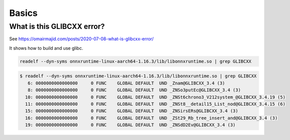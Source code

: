 Basics
======


What is this GLIBCXX error?
---------------------------

See `<https://omairmajid.com/posts/2020-07-08-what-is-glibcxx-error/>`_

It shows how to build and use glibc.



.. code-block:: bash

   readelf --dyn-syms onnxruntime-linux-aarch64-1.16.3/lib/libonnxruntime.so | grep GLIBCXX

.. code-block:: bash

  $ readelf --dyn-syms onnxruntime-linux-aarch64-1.16.3/lib/libonnxruntime.so | grep GLIBCXX
     6: 0000000000000000     0 FUNC    GLOBAL DEFAULT  UND _Znam@GLIBCXX_3.4 (3)
     8: 0000000000000000     0 FUNC    GLOBAL DEFAULT  UND _ZNSo3putEc@GLIBCXX_3.4 (3)
    10: 0000000000000000     0 FUNC    GLOBAL DEFAULT  UND _ZNSt6chrono3_V212system_@GLIBCXX_3.4.19 (5)
    11: 0000000000000000     0 FUNC    GLOBAL DEFAULT  UND _ZNSt8__detail15_List_nod@GLIBCXX_3.4.15 (6)
    15: 0000000000000000     0 FUNC    GLOBAL DEFAULT  UND _ZNSirsERs@GLIBCXX_3.4 (3)
    16: 0000000000000000     0 FUNC    GLOBAL DEFAULT  UND _ZSt29_Rb_tree_insert_and@GLIBCXX_3.4 (3)
    19: 0000000000000000     0 FUNC    GLOBAL DEFAULT  UND _ZNSdD2Ev@GLIBCXX_3.4 (3)
